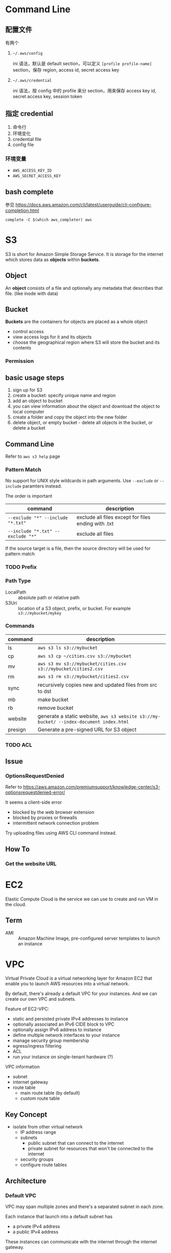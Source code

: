 * Command Line

** 配置文件

有两个 

1. =~/.aws/config=

   ini 语法，默认是 default section，可以定义 =[profile profile-name]= section，保存 region, access id, secret access key

2. =~/.aws/credential=

   ini 语法，按 config 中的 profile 来分 section，用来保存 access key id, secret access key, session token

** 指定 credential 

1. 命令行
2. 环境变化
3. credential file
4. config file

*** 环境变量

- =AWS_ACCESS_KEY_ID=
- =AWS_SECRET_ACCESS_KEY=

** bash complete

参见 https://docs.aws.amazon.com/cli/latest/userguide/cli-configure-completion.html

#+BEGIN_SRC 
complete -C $(which aws_completer) aws
#+END_SRC


* S3

S3 is short for Amazon Simple Storage Service. It is storage for the
internet which stores data as *objects* within *buckets*.

** Object

An *object* consists of a file and optionally any metadata that
describes that file. (like inode with data)

** Bucket 

*Buckets* are the containers for objects are placed as a whole object
- control access
- view access logs for it and its objects
- choose the geographical region where S3 will store the bucket and its contents

*** Permission

** basic usage steps

1. sign up for S3
2. create a bucket: specify unique name and region
3. add an object to bucket
4. you can view information about the object and download the object to local computer
5. create a folder and copy the object into the new folder
6. delete object, or empty bucket - delete all objects in the bucket, or delete a bucket

** Command Line

Refer to =aws s3 help= page

*** Pattern Match

No support for UNIX style wildcards in path arguments. Use =--exclude=
or =--include= paramters instead.

The order is important
| command                           | description                                         |
|-----------------------------------+-----------------------------------------------------|
| ~--exclude "*" --include "*.txt"~ | exclude all files except for files ending with .txt |
| ~--include "*.txt" --exclude "*"~ | exclude all files                                   |

If the source target is a file, then the source directory will be used for pattern match

*** TODO Prefix

*** Path Type

- LocalPath :: absolute path or relative path
- S3Uri :: location of a S3 object, prefix, or bucket. For example =s3://mybucket/mykey=

*** Commands

| command | description                                                                             |
|---------+-----------------------------------------------------------------------------------------|
| ls      | =aws s3 ls s3://mybucket=                                                               |
| cp      | =aws s3 cp ~/cities.csv s3://mybucket=                                                  |
| mv      | =aws s3 mv s3://mybucket/cities.csv s3://mybucket/cities2.csv=                          |
| rm      | =aws s3 rm s3://mybucket/cities2.csv=                                                   |
| sync    | recursively copies new and updated files from src to dst                                |
| mb      | make bucket                                                                             |
| rb      | remove bucket                                                                           |
| website | generate a static website, =aws s3 website s3://my-bucket/ --index-document index.html= |
| presign | Generate a pre-signed URL for S3 object                                                 |

*** TODO ACL

** Issue

*** OptionsRequestDenied

Refer to https://aws.amazon.com/premiumsupport/knowledge-center/s3-optionsrequestdenied-error/

It seems a client-side error
- blocked by the web browser extension
- blocked by proxies or firewalls
- intermittent network connection problem 

Try uploading files using AWS CLI command instead.

** How To
*** Get the website URL

* EC2

Elastic Compute Cloud is the service we can use to create and run VM
in the cloud.

** Term

- AMI :: Amazon Machine Image, pre-configured server templates to launch an instance

* VPC

Virtual Private Cloud is a virtual networking layer for Amazon EC2
that enable you to launch AWS resources into a virtual network.

By default, there's already a default VPC for your instances. And we
can create our own VPC and subnets.

Feature of EC2-VPC:
- static and persisted private IPv4 addresses to instance
- optionally associated an IPv6 CIDE block to VPC
- optionally assign IPv6 address to instance
- define multiple network interfaces to your instance
- manage security group membership
- egress/ingress filtering
- ACL
- run your instance on single-tenant hardware (?)

VPC information
- subnet
- internet gateway
- route table
  + main route table (by default)
  + custom route table


** Key Concept

- isolate from other virtual network
  - IP address range
  - subnets
    + public subnet that can connect to the internet
    + private subnet for resources that won't be connected to the internet
  - security groups
  - configure route tables

** Architecture

*** Default VPC

#+CAPTION
[[./images/default-vpc-diagram.png]]
VPC may span multiple zones and there's a separated subnet in each zone.

Each instance that launch into a default subnet has
- a private IPv4 address
- a public IPv4 address

These instances can communicate with the internet through the internet gateway.

*** Nondefault VPC

#+CAPTION: Nondefault VPC Diagram
[[./images/nondefault-vpc-diagram.png]]

- Only private IPv4 addresses are assigned
- instances can communicate with each other (even across the subnets)
- there's no internet gateway been attached to this VPC

**** Enable internet access

#+CAPTION: Internet gateway Diagram
[[./images/internet-gateway-diagram.png]]

1. Attach an internet gateway to this VPC
2. associate an Elastic IP to the instance


**** NAT

For the scenario that to allow outbound traffic only by 
- create a NAT device (has an Elastic IP address and connects to the internet through an internet gateway)
- and map multiple private IPv4 addresses to single IPv4 address


**** TODO IPv6

**** TODO VPN

**** TODO PrivateLink

** Different from traditional network
** TODO VPC Endpoints
** TODO DNS
** TODO Hardware tenancy
** TODO Security Group

Acts as a virtual firewall to control the traffic for its associated instances.

Rules contains:
- inbound rules
- outbound rules

Associate a security group with an instance when launching the instance.

There's a default security group

*** inbound rules

IP + Protocol + Port Range + Comments

- public IPv4 address range of your home network


- Type
  - Protocol
  - Port Range
- Source
  - Custom
  - Anywhere
  - My IP
- Description

*** outbound rules


** How to

*** check the internet gateway info of VPC

*** display the main route table rules 

*** get the custom route table info of VPC

- local route, allow instances to communicate with each other
- outside flow

*** check the default security group

*** get the subnet info of VPC

*** describe VPCs

#+BEGIN_SRC bash
aws ec2 describe-vpcs
#+END_SRC

Return list of VPC configurations
- CIDR block
- DHCP options set
- Tenancy: if allow tenancy of instances launched into the VPC
- is default
- Owner ID: Aws account

*** expose service inside a non-default VPC

1. create a VPC (specify CIDR)
2. attach an internet gateway
3. create subnet (specify subnet's CIDR)
4. create a custom route table and associate it with the subnet

*** launch an instance
*** assign an elastic IP address to your instance

- specify the subnet

**** TODO AMI
** Reference

- [[https://docs.aws.amazon.com/vpc/latest/userguide/what-is-amazon-vpc.html][What is Amazon VPC]]
- [[https://docs.aws.amazon.com/vpc/latest/userguide/getting-started-ipv4.html][getting started with IPv4]]

* ECS

Elastic Container Service is the service to run Docker application on a scalable cluster.

* EKS

EKS is short for Elastic Kubernetes Service which is a logical
grouping of EC2 compute instances that run your containers. EKS works
as a managed service that makes it easy for you to use Kubernetes on
AWS without needing to install and operate the Kubernetes control plane.

A cluster consists of the _control plane_ and the _data plane_.

There're two types of instances:
- master ::  host the Kubernetes API server and control how, when, and where your container run
- worker :: compute instance where your containers actually run and process data

Pod is the basic component of the Kubernetes which includes containers
and specifications for how they should run, networking, and storage.

=etcd= is a distributed key value store that lets you store and share
data across a distributed cluster of machines. K8s's control plane
data is stored in =etcd=.

** TODO What is 

*** control plane

*** node group

*** IAM identity mapping

*** security group

** Steps to deploy

1. Provision and EKS cluster
2. Amazon EC2
3. Connect to EKS

** create cluster with eksctl

Refer to https://docs.aws.amazon.com/eks/latest/userguide/getting-started-eksctl.html

*** prerequisites

**** install awscli

#+BEGIN_SRC bash
pip install awscli --upgrade --user
#+END_SRC

**** configure awscli credential

Login with access key, secret access key, AWS region, and output
format. This information is stored in a profile named /default/.

#+BEGIN_SRC bash
aws configure
#+END_SRC

**** install eksctl

#+BEGIN_SRC bash
curl --silent --location "https://github.com/weaveworks/eksctl/releases/download/latest_release/eksctl_$(uname -s)_amd64.tar.gz" | tar xz -C /tmp
mv /tmp/eksctl ~/.local/bin
eksctl version
#+END_SRC

**** install kubectl
skip


*** create EKS cluster and worker nodes

**** create

#+BEGIN_SRC bash
eksctl create cluster \
  --name larry-testing \
  --version 1.13 \
  --nodegroup-name standard-workers \
  --node-type t3.medium \
  --nodes 2 \
  --nodes-min 1 \
  --nodes-max 3 \
  --node-ami auto
#+END_SRC

**** verify

#+BEGIN_SRC bash
kubectl get svc
#+END_SRC

** create cluster with AWS Management Console

*** Prerequisites

Prerequisites contain
- create an IAM role that k8s can assume to create AWS resources, such as Elastic Load balancing
- create a VPC and security group

**** create EKS service role in the IAM console

1. select AWS service, EKS use case
2. skip permission step, choose *Next: Tags*
3. (optional) add metadata to the role by attaching tags
4. review and assign a unique name for your role
5. create role

**** create EKS Cluster VPC

1. goto [[https://console.aws.amazon.com/cloudformation][CloudFormation console]]
2. select region and create stack
3. use the Amazon S3 URL template source
4. fill in URL =https://amazon-eks.s3-us-west-2.amazonaws.com/cloudformation/2019-02-11/amazon-eks-vpc-private-subnets.yaml=
5. fill out the parameters
   + Stack name: unique name
   + VpcBlock: CIDR range for your VPC
   + PublicSubnet01Block: CIDR range for public subnet1
   + PublicSubnet02Block: CIDR range for public subnet2
   + PrivateSubnet01Block: CIDR range for private subnet1
   + PrivateSubnet02Block: CIDR range for private subnet2
6. (optional) tag your stack resources
7. review and create
8. select the stack that is created and record the *SecurityGroups* value in the *Outputs*
9. record *VpcId* for the VPC that was created
10. record the *SubnetIds* for the subnets that were created
11. Tag your private subnets so the k8s knows that it can use them for internal load balancers
    1. goto [[https://console.aws.amazon.com/vpc/][VPC console]] and choose *Subnets*
    2. select the two private subnets and create new tag =kubernetes.io/role/inernal-elb= with value =1=


***** SecurityGroups

Apply to the cross-account elastic network interfaces that are created
in your subnets that allow the Amazon EKS control plane to communicate
with your worker nodes.

***** VpcID

The VPC that worker nodes run on

***** SubnetIds

The subnets that your worker nodes are launched into.

**** install kubectl

skip

**** install awscli

skip


*** create EKS cluster

1. goto [[https://console.aws.amazon.com/eks/home#/clusters][EKS console]]
2. Choose *Create cluster*
3. fill in fields
   + cluster name: uniqune name for your cluster
   + kubernetes version: the version of kubernetes to use for your cluster
   + Role ARN: the IAM role created before
   + VPC
   + Subnets: choose all private/public subnets created before
   + Security groups
   + API server endpoint access: private false
   + Logging
4. choose a cluster name and create


*** create a kubeconfig file

#+BEGIN_SRC bash
aws eks --region <region> update-kubeconfig --name <cluster-name> --kubeconfig <kubeconfig-path>
#+END_SRC

Verify by running =kubectl get svc=


*** launch and configure EKS worker nodes

**** launch worker nodes

1. wait for your cluster status to show as =ACTIVE=
2. go to [[https://console.aws.amazon.com/cloudformation/][CloudFormation console]]
3. create work nodes stack
4. use Amazon S3 template URL and fill the URL =https://amazon-eks.s3-us-west-2.amazonaws.com/cloudformation/2019-02-11/amazon-eks-nodegroup.yaml=
5. specify details
   - ClusterName must exactly match the name we used for EKS cluster
   - NodeImageId is the AMI ID, for example =ami-07ebcae043cf995aa=
   - KeyName is the EC2 Key Pair Name
   - BootstrapArguments are the extra =kubelet= arguments
6. add tag to the stack resources
7. review and create
8. waiting for the creating has finished
9. select the stack and record *NodeInstanceRole* in the output tab

**** enable worker nodes to join your cluster

1. get the kubeconfig via =awk eks update-kubeconfig= command
2. download configure map yaml configuration
   #+BEGIN_SRC bash
   curl -o aws-auth-cm.yaml https://amazon-eks.s3-us-west-2.amazonaws.com/cloudformation/2019-02-11/aws-auth-cm.yaml
   #+END_SRC
3. update the configure map and replace the =ARN of instance role= with the *NodeInstanceRole*
4. apply the configuration
5. check the nodes with =kubectl get nodes=

** delete cluster

*** remove all service with external IP

#+BEGIN_SRC bash
kubectl get svc --all-namespaces
kubectl delete svc <service-name>
#+END_SRC

*** delete the worker node AWS CloudFormation stack

#+BEGIN_SRC bash
aws cloudformation list-stacks --query StackSummaries[].StackName
aws cloudformation delete-stack --stack-name <worker-node-stack>
#+END_SRC

*** delete the EKS cluster

#+BEGIN_SRC bash
aws eks delete-cluster --name <my-cluster>
#+END_SRC

*** delete the VPC AWS CloudFormation stack

#+BEGIN_SRC bash
aws cloudformation list-stacks --query StackSummaries[].StackName
aws cloudformation delete-stack --stack-name <my-vpc-stack>
#+END_SRC

** Command line

*** aws eks

| command                                                                     | description            |
|-----------------------------------------------------------------------------+------------------------|
| aws eks list-clusters                                                       | list all clusters      |
| aws eks describe-cluster --name <cluster-name>                              | describe cluster       |
| aws eks update-kubeconfig --kubeconfig ~/.kube/output --name <cluster-name> | create kubeconfig file |
| aws eks delete-cluster --name <cluster-name>                                | delete eks cluster     |

*** eksctl

=eksctl= is a =kubectl= style like command line tool.

| command                                 | description          |
|-----------------------------------------+----------------------|
| eksctl get cluster                      | get clusters         |
| eksctl get cluster -n <cluster-name>    | show cluster details |
| eksctl delete cluster -n <cluster-name> | delete a cluster     |

** How To
*** Get the EC2 instance of the cluster

Filter the EC2 instance with VPCId

**** get the EKS clusters's metadata

Describe the cluster and record the VPCId.

#+BEGIN_SRC bash
   aws eks list-clusters
   aws eks describe-cluster --name <cluster-name>
#+END_SRC

**** filter the EC2 instance with VPC id

#+BEGIN_SRC bash
aws ec2 describe-instances --filter Name=network-interface.vpc-id,Values=${VPCID}
#+END_SRC

* KMS

Key Management Service 的缩写，用于创建和管理 CMK (Control Customer Master Keys，用于加密数据）

CMKs 的常规操作包括

- 创建、删除、修改
- 启用、禁用
- 自动 rotation
- alias


** Concepts

- CMKs :: master key with metadata (key ID, date, description, state)
- alias :: identify an associated CMK within an account and region
- Key identifier :: unique identity for the customer master keys
  1. key arn
  2. key id
  3. alias
  4. alias ARN

** How to 

*** select keys by alias

#+BEGIN_SRC sh
aws kms list-aliases
#+END_SRC

*** describe key

#+BEGIN_SRC sh
aws kms describe-key --key-id e049c24a-8370-4ddb-8233-7bfe7c959190
#+END_SRC


*** list tags 

#+BEGIN_SRC sh
 aws kms list-resource-tags --key-id e049c24a-8370-4ddb-8233-7bfe7c959190
#+END_SRC


* Landscape
** TODO Region and Zone

* CloudFormation

Declare all of your resoruces and dependencies in a template file to
create and manage AWS infrastructure deployments predictably and
repeatedly.

It can be used to leverage AWS products
- EC2
- Elastic Block Store
- Simple Notification Service
- Elastic Load Balancing

** What is

*** TODO Stack

** How to

*** get stack template

- Use command =aws cloudformation get-template --stack-name <stack-name>=
- Or check it in cloudformation, stack, template tab page.

** Commands

| command                                                      | description          |
|--------------------------------------------------------------+----------------------|
| aws cloudformation list-stacks                               | list stacks          |
| aws cloudformation describe-stacks --stack-name <stack-name> | describe stack       |
| aws cloudformation get-template --stack-name <stack-name>    | get stack's template |
| aws cloudformation delete-stack --stack-name <stack-name>    | delete a stack       |


* TODO TODO

** awscli command parameters

* HOWTO

** get current region

#+BEGIN_SRC bash
aws configure --profile default get region
#+END_SRC

** get access key

#+BEGIN_SRC bash
aws configure get aws_access_key_id
#+END_SRC

Or you can get the credential by check files =~/.aws/config= and ~/.aws/credential~

** get IAM access ID

Get access key (without secret access token)
#+BEGIN_SRC sh
aws iam list-access-keys --user-name 'larry.zhao01@sap.com'
#+END_SRC

每个用户最多有两个 access ID，secret access token 仅在创建时返回，之后无法再次获得
 
** rotate access key

每个用户最多有两个 access ID，secret access token 仅在创建时返回，之后无法再次获得

1. 创建新 access key: ~aws iam create-access-key~ ，记录 secret access key
2. 禁用老的 access key: ~aws iam update-access-key --access-key-id access-key --status Inactive~
3. 删除老的 access key: ~aws iam delete-access-key --access-key-id access-key~

* IAM

全称是 AWS Identity and Access Management，包括了认证和授权两部分功能

1. authenticate (sign in)
2. authorized (permission control)

Root user/password 有最高的权限，一般不应用于实际生产环境。而是创建其它的 IAM 账户来使用。



** 使用场景

为不同的客户生成 IAM User，每个 IAM 用户都有自己的权限配置，来限制不同的资源访问



** Terms

| Name      | Description                         |
|-----------+-------------------------------------|
| principal | 使用者，使用 root credential 或 IAM |
| resources | 要访问的 AWS 资源                   |
| identity  | 标识 IAM，如 user, group, role      |


** Policy

*** Indentity-based policy

*** Resource-based policy

跨不同的 account 访问资源，例如跨 AWS account 访问 ECR


** User, Group, Role

三类

1. root user :: 邮箱名和密码登录, root user 有最高的权限，类似于 linux
                root 用户。不要用于日常生产环境，而是新建 IAM 用户来使
                用。

2. IAM users :: root 账号下的子账号，有独立的密码和权限管理。不一定是
                真正的“人”，也可能分配给某个应用使用

3. Federating users :: 使用外部账户登录，需要与 SSO 或者 IDP 集成



** Permissions, Policies

创建 policy，并将之赋予 IAM identity 或者 AWS resource，进行访问管理 (Access Management）


** identity-based policy

Control what _actions_ the _identity_ can perform, on which _resources_, and under what _conditions_

可以在 user, group, role 嵌入式的指定，也可以创建 policy 并在 user, group, role 中引用之

*** Account

- 对于单账户 (single account) ，可以通过 policy 来管理
- 对于多账户，使用 IAM roles, resource-based policy, ACL 来管理

*** User

创建 identity-based policy ，把 policy 授予 user 或者 group。Policy 以 JSON 描述，包括

| Name     | Description |
|----------+-------------|
| Effect   | Allow/Deny  |
| Action   | dynamodb:*  |
| Resource | ARN path    | 

上表中层次可以描述为

1. Service: dynamodb
2. Action: *
3. Resource: ARN path

*** Group

用于为多个用户配置相同的 policy

*** Federated Users

外部用户在 AWS account 没有对应的 identities，因此需要创建一个 role，并为 role 分配以 policy。外部来的用户会匹配到一个 role


** resource-based policy

policy 被内联设置在 resource 上，用于跨 AWS account 访问资源 

Question: 跨 AWS account 能否通过 role 来访问？
